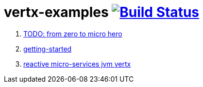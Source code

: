 = vertx-examples image:https://travis-ci.org/daggerok/vertx-examples.svg?branch=master["Build Status", link="https://travis-ci.org/daggerok/vertx-examples"]

. link:http://escoffier.me/vertx-hol/[TODO: from zero to micro hero]
. link:getting-started-jvm-vertx/[getting-started]
. link:reactive-microservices-jvm-vertx/[reactive micro-services jvm vertx]
